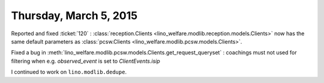 =======================
Thursday, March 5, 2015
=======================

Reported and fixed :ticket:`120` : :class:`reception.Clients
<lino_welfare.modlib.reception.models.Clients>` now has the same
default parameters as :class:`pcsw.Clients
<lino_welfare.modlib.pcsw.models.Clients>`.

Fixed a bug in 
:meth:`lino_welfare.modlib.pcsw.models.Clients.get_request_queryset`
: coachings must not used for filtering when
e.g. `observed_event` is set to `ClientEvents.isip`



I continued to work on ``lino.modlib.dedupe``.

